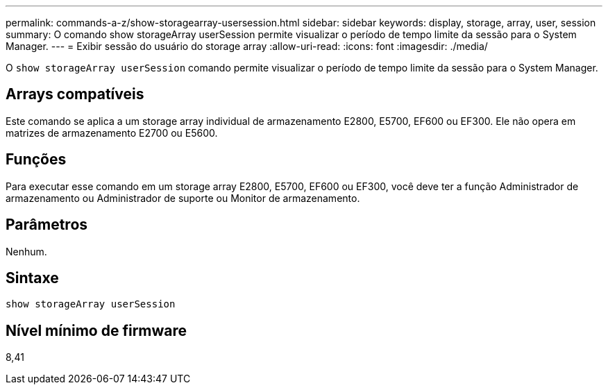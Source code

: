 ---
permalink: commands-a-z/show-storagearray-usersession.html 
sidebar: sidebar 
keywords: display, storage, array, user, session 
summary: O comando show storageArray userSession permite visualizar o período de tempo limite da sessão para o System Manager. 
---
= Exibir sessão do usuário do storage array
:allow-uri-read: 
:icons: font
:imagesdir: ./media/


[role="lead"]
O `show storageArray userSession` comando permite visualizar o período de tempo limite da sessão para o System Manager.



== Arrays compatíveis

Este comando se aplica a um storage array individual de armazenamento E2800, E5700, EF600 ou EF300. Ele não opera em matrizes de armazenamento E2700 ou E5600.



== Funções

Para executar esse comando em um storage array E2800, E5700, EF600 ou EF300, você deve ter a função Administrador de armazenamento ou Administrador de suporte ou Monitor de armazenamento.



== Parâmetros

Nenhum.



== Sintaxe

[listing]
----
show storageArray userSession
----


== Nível mínimo de firmware

8,41
